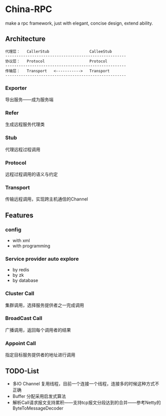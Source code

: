 * China-RPC

make a rpc framework, just with elegant, concise design, extend ability.


** Architecture
   #+BEGIN_EXAMPLE
   代理层：   CallerStub                  CalleeStub
   ------------------------------------------------------
   协议层：   Protocol                    Protocol
   ------------------------------------------------------
   传输层：   Transport   <----------->   Transport
   ------------------------------------------------------
   #+END_EXAMPLE
*** Exporter
导出服务——成为服务端
*** Refer
生成远程服务代理类
*** Stub
代理远程过程调用
*** Protocol
远程过程调用的语义与约定
*** Transport
传输远程调用，实现跨主机通信的Channel

** Features
*** config
    - with xml
    - with programming  
*** Service provider auto explore
    - by redis
    - by zk
    - by database
*** Cluster Call
    集群调用，选择服务提供者之一完成调用
*** BroadCast Call
    广播调用，返回每个调用者的结果
*** Appoint Call
    指定目标服务提供者的地址进行调用

** TODO-List
- 多IO Channel 复用线程，目前一个连接一个线程，连接多的时候这种方式不正确
- Buffer 分配采用启发式算法
- 解析Call请求报文支持累积——支持tcp报文分段达到的合并——参考Netty的ByteToMessageDecoder
    


